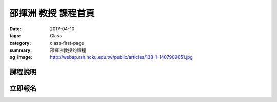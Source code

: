 ===========================
邵揮洲 教授 課程首頁
===========================

:date: 2017-04-10
:tags: Class
:category: class-first-page
:summary: 邵揮洲教授的課程
:og_image: http://webap.rsh.ncku.edu.tw/public/articles/138-1-1407909051.jpg

--------
課程說明
--------


--------
立即報名
--------

.. raw:: html

 <iframe src="https://docs.google.com/forms/d/e/1FAIpQLSfEcyMNDJUjavx6YctHU2RmBF1Wqarbfg5KZ-T4ZLVJhe5yAw/viewform?embedded=true" width="760" height="500" frameborder="0" marginheight="0" marginwidth="0">Loading...</iframe>